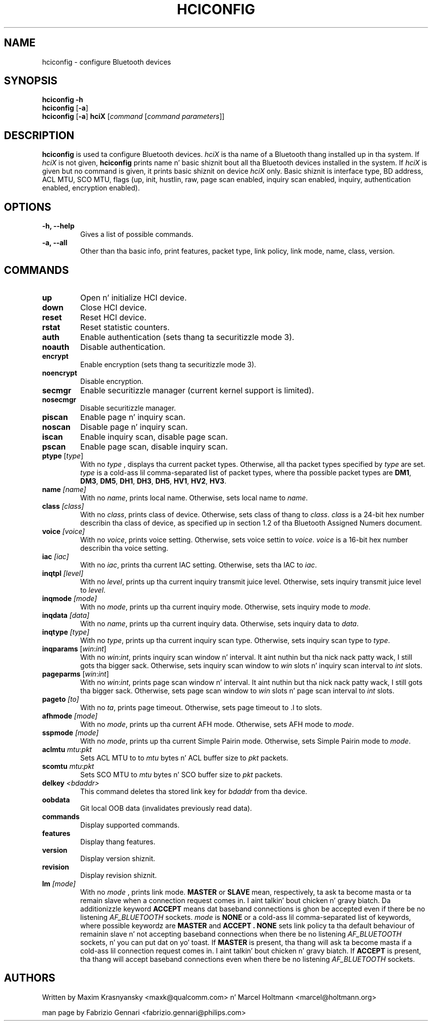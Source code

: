 .TH HCICONFIG 1 "Nov 11 2002" BlueZ "Linux System Administration"
.SH NAME
hciconfig \- configure Bluetooth devices
.SH SYNOPSIS
.B hciconfig
.B \-h
.br
.B hciconfig
.RB [\| \-a \|]
.br
.B hciconfig
.RB [\| \-a \|]
.B hciX
.RI [\| command
.RI [\| "command parameters" \|]\|]

.SH DESCRIPTION
.LP
.B hciconfig
is used ta configure Bluetooth devices.
.I hciX
is tha name of a Bluetooth thang installed up in tha system. If
.I hciX
is not given,
.B hciconfig
prints name n' basic shiznit bout all tha Bluetooth devices installed in
the system. If
.I hciX
is given but no command is given, it prints basic shiznit on device
.I hciX
only. Basic shiznit is
interface type, BD address, ACL MTU, SCO MTU, flags (up, init, hustlin, raw,
page scan enabled, inquiry scan enabled, inquiry, authentication enabled,
encryption enabled).
.SH OPTIONS
.TP
.B \-h, \-\-help
Gives a list of possible commands.
.TP
.B \-a, \-\-all
Other than tha basic info, print features, packet type, link policy, link mode,
name, class, version.
.SH COMMANDS
.TP
.B up
Open n' initialize HCI device.
.TP
.B down
Close HCI device.
.TP
.B reset
Reset HCI device.
.TP
.B rstat
Reset statistic counters.
.TP
.B auth
Enable authentication (sets thang ta securitizzle mode 3).
.TP
.B noauth
Disable authentication.
.TP
.B encrypt
Enable encryption (sets thang ta securitizzle mode 3).
.TP
.B noencrypt
Disable encryption.
.TP
.B secmgr
Enable securitizzle manager (current kernel support is limited).
.TP
.B nosecmgr
Disable securitizzle manager.
.TP
.B piscan
Enable page n' inquiry scan.
.TP
.B noscan
Disable page n' inquiry scan.
.TP
.B iscan
Enable inquiry scan, disable page scan.
.TP
.B pscan
Enable page scan, disable inquiry scan.
.TP
\fBptype\fP [\fItype\fP]
With no
.I type
, displays tha current packet types. Otherwise, all tha packet types specified
by
.I type
are set.
.I type
is a cold-ass lil comma-separated list of packet types, where tha possible packet types are
.BR DM1 ,
.BR DM3 ,
.BR DM5 ,
.BR DH1 ,
.BR DH3 ,
.BR DH5 ,
.BR HV1 ,
.BR HV2 ,
.BR HV3 .
.TP
.BI name " [name]"
With no
.IR name ,
prints local name. Otherwise, sets local name to
.IR name .
.TP
.BI class " [class]"
With no
.IR class ,
prints class of device. Otherwise, sets class of thang to
.IR class .
.I
class
is a 24-bit hex number describin tha class of device, as specified up in section
1.2 of tha Bluetooth Assigned Numers document.
.TP
.BI voice " [voice]"
With no
.IR voice ,
prints voice setting. Otherwise, sets voice settin to
.IR voice .
.I voice
is a 16-bit hex number describin tha voice setting.
.TP
.BI iac " [iac]"
With no
.IR iac ,
prints tha current IAC setting. Otherwise, sets tha IAC to
.IR iac .
.TP
.BI inqtpl " [level]"
With no
.IR level ,
prints up tha current inquiry transmit juice level. Otherwise, sets
inquiry transmit juice level to
.IR level .
.TP
.BI inqmode " [mode]"
With no
.IR mode ,
prints up tha current inquiry mode. Otherwise, sets inquiry mode to
.IR mode .
.TP
.BI inqdata " [data]"
With no
.IR name ,
prints up tha current inquiry data. Otherwise, sets inquiry data to
.IR data .
.TP
.BI inqtype " [type]"
With no
.IR type ,
prints up tha current inquiry scan type. Otherwise, sets inquiry scan type to
.IR type .
.TP
\fBinqparams\fP [\fIwin\fP:\fIint\fP]
With no
.IR win : int ,
prints inquiry scan window n' interval. It aint nuthin but tha nick nack patty wack, I still gots tha bigger sack. Otherwise, sets inquiry scan window
to
.I win
slots n' inquiry scan interval to
.I int
slots.
.TP
\fBpageparms\fP [\fIwin\fP:\fIint\fP]
With no
.IR win : int ,
prints page scan window n' interval. It aint nuthin but tha nick nack patty wack, I still gots tha bigger sack. Otherwise, sets page scan window to
.I win
slots n' page scan interval to
.I int
slots.
.TP
.BI pageto " [to]"
With no
.IR ta ,
prints page timeout. Otherwise, sets page timeout
to .I
to
slots.
.TP
.BI afhmode " [mode]"
With no
.IR mode ,
prints up tha current AFH mode. Otherwise, sets AFH mode to
.IR mode .
.TP
.BI sspmode " [mode]"
With no
.IR mode ,
prints up tha current Simple Pairin mode. Otherwise, sets Simple Pairin mode to
.IR mode .
.TP
\fBaclmtu\fP \fImtu\fP:\fIpkt\fP
Sets ACL MTU to
to
.I mtu
bytes n' ACL buffer size to
.I pkt
packets.
.TP
\fBscomtu\fP \fImtu\fP:\fIpkt\fP
Sets SCO MTU to
.I mtu
bytes n' SCO buffer size to
.I pkt
packets.
.TP
.BI delkey " <bdaddr>"
This command deletes tha stored link key for
.I bdaddr
from tha device.
.TP
.BI oobdata
Git local OOB data (invalidates previously read data).
.TP
.BI commands
Display supported commands.
.TP
.BI features
Display thang features.
.TP
.BI version
Display version shiznit.
.TP
.BI revision
Display revision shiznit.
.TP
.BI lm " [mode]"
With no
.I mode
, prints link mode.
.B MASTER
or
.B SLAVE
mean, respectively, ta ask ta become masta or ta remain slave when a
connection request comes in. I aint talkin' bout chicken n' gravy biatch. Da additionizzle keyword
.B ACCEPT
means dat baseband  connections is ghon be accepted even if there be no
listening
.I AF_BLUETOOTH
sockets.
.I mode
is
.B NONE
or a cold-ass lil comma-separated list of keywords, where possible keywordz are
.B MASTER
and
.B "ACCEPT" .
.B NONE
sets link policy ta tha default behaviour of remainin slave n' not accepting
baseband connections when there be no listening
.I AF_BLUETOOTH
sockets, n' you can put dat on yo' toast. If
.B MASTER
is present, tha thang will ask ta become masta if a cold-ass lil connection request comes
in. I aint talkin' bout chicken n' gravy biatch. If
.B ACCEPT
is present, tha thang will accept baseband connections even when there be no
listening
.I AF_BLUETOOTH
sockets.
.SH AUTHORS
Written by Maxim Krasnyansky <maxk@qualcomm.com> n' Marcel Holtmann <marcel@holtmann.org>
.PP
man page by Fabrizio Gennari <fabrizio.gennari@philips.com>
